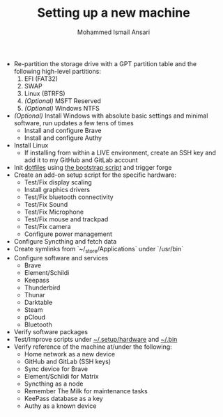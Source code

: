 #+TITLE: Setting up a new machine
#+AUTHOR: Mohammed Ismail Ansari

- Re-partition the storage drive with a GPT partition table and the following high-level partitions:
  1) EFI (FAT32)
  2) SWAP
  3) Linux (BTRFS)
  4) /(Optional)/ MSFT Reserved
  5) /(Optional)/ Windows NTFS
- /(Optional)/ Install Windows with absolute basic settings and minimal software, run updates a few tens of times
  - Install and configure Brave
  - Install and configure Authy
- Install Linux
  - If installing from within a LIVE environment, create an SSH key and add it to my GitHub and GitLab account
- Init [[https://github.com/myTerminal/dotfiles][dotfiles]] using [[../../bootstrap][the bootstrap script]] and trigger forge
- Create an add-on setup script for the specific hardware:
  - Test/Fix display scaling
  - Install graphics drivers
  - Test/Fix bluetooth connectivity
  - Test/Fix Sound
  - Test/Fix Microphone
  - Test/Fix mouse and trackpad
  - Test/Fix camera
  - Configure power management
- Configure Syncthing and fetch data
- Create symlinks from `~/_store/Applications` under `/usr/bin`
- Configure software and services
  - Brave
  - Element/Schildi
  - Keepass
  - Thunderbird
  - Thunar
  - Darktable
  - Steam
  - pCloud
  - Bluetooth
- Verify software packages
- Test/Improve scripts under [[../hardware][~/.setup/hardware]] and [[../../.bin][~/.bin]]
- Verify reference of the machine at/under the following:
  - Home network as a new device
  - GitHub and GitLab (SSH keys)
  - Sync device for Brave
  - Element/Schildi for Matrix
  - Syncthing as a node
  - Remember The Milk for maintenance tasks
  - KeePass database as a key
  - Authy as a known device

# Local Variables:
# eval: (visual-line-mode)
# End:
